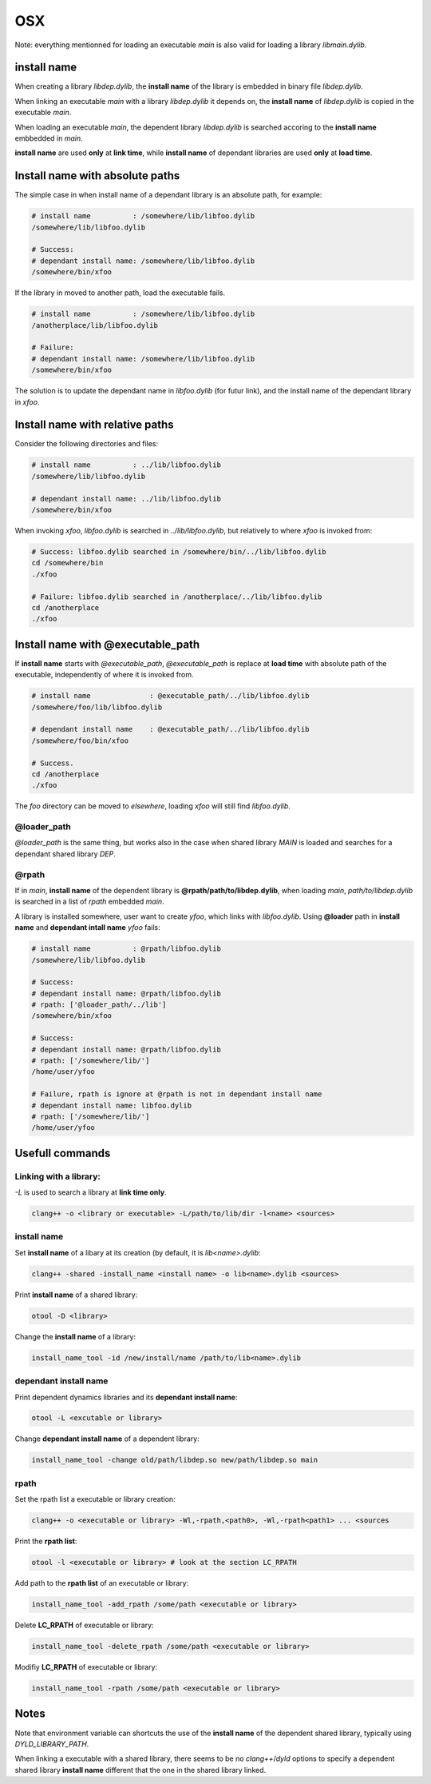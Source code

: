 OSX
================

Note: everything mentionned for loading an executable `main` is also valid for
loading a library `libmain.dylib`.

install name 
----------------------------------------

When creating a library `libdep.dylib`, the **install name** of the library is
embedded in binary file `libdep.dylib`.

When linking an executable `main` with a library `libdep.dylib` it depends on,
the **install name** of `libdep.dylib` is copied in the executable `main`.

When loading an executable `main`, the dependent library `libdep.dylib` is
searched accoring to the **install name** embbedded in `main`.

**install name** are used **only** at **link time**, while **install name** of
dependant libraries are used **only** at **load time**.

Install name with absolute paths
----------------------------------------

The simple case in when install name of a dependant library is an absolute
path, for example:

.. code-block:: bash

    # install name          : /somewhere/lib/libfoo.dylib
    /somewhere/lib/libfoo.dylib

    # Success:
    # dependant install name: /somewhere/lib/libfoo.dylib
    /somewhere/bin/xfoo

If the library in moved to another path, load the executable fails.

.. code-block:: bash

    # install name          : /somewhere/lib/libfoo.dylib
    /anotherplace/lib/libfoo.dylib

    # Failure:
    # dependant install name: /somewhere/lib/libfoo.dylib
    /somewhere/bin/xfoo

The solution is to update the dependant name in `libfoo.dylib` (for futur
link), and the install name of the dependant library in `xfoo`.

Install name with relative paths
----------------------------------------

Consider the following directories and files:

.. code-block:: bash

    # install name          : ../lib/libfoo.dylib
    /somewhere/lib/libfoo.dylib

    # dependant install name: ../lib/libfoo.dylib
    /somewhere/bin/xfoo

When invoking `xfoo`, `libfoo.dylib` is searched in `../lib/libfoo.dylib`, but
relatively to where `xfoo` is invoked from:

.. code-block:: bash

    # Success: libfoo.dylib searched in /somewhere/bin/../lib/libfoo.dylib
    cd /somewhere/bin
    ./xfoo

    # Failure: libfoo.dylib searched in /anotherplace/../lib/libfoo.dylib
    cd /anotherplace
    ./xfoo


Install name with @executable_path
----------------------------------------

If **install name** starts with `@executable_path`,  `@executable_path` is
replace at **load time** with absolute path of the executable, independently
of where it is invoked from.

.. code-block:: bash

    # install name              : @executable_path/../lib/libfoo.dylib
    /somewhere/foo/lib/libfoo.dylib

    # dependant install name    : @executable_path/../lib/libfoo.dylib
    /somewhere/foo/bin/xfoo

    # Success.
    cd /anotherplace
    ./xfoo

The `foo` directory can be moved to `elsewhere`, loading `xfoo` will still
find `libfoo.dylib`.


@loader_path
^^^^^^^^^^^^^^^^

`@loader_path` is the same thing, but works also in the case when shared
library `MAIN` is loaded and searches for a dependant shared library `DEP`.

@rpath
^^^^^^^^^^^^^^^^

If in `main`, **install name** of the dependent library is
**@rpath/path/to/libdep.dylib**, when loading `main`, `path/to/libdep.dylib`
is searched in a list of `rpath` embedded `main`.

A library is installed somewhere, user want to create `yfoo`, which links with
`libfoo.dylib`.  Using **@loader** path in **install name** and **dependant
intall name** `yfoo` fails:

.. code-block:: bash

    # install name          : @rpath/libfoo.dylib
    /somewhere/lib/libfoo.dylib

    # Success:
    # dependant install name: @rpath/libfoo.dylib
    # rpath: ['@loader_path/../lib']
    /somewhere/bin/xfoo

    # Success:
    # dependant install name: @rpath/libfoo.dylib
    # rpath: ['/somewhere/lib/']
    /home/user/yfoo

    # Failure, rpath is ignore at @rpath is not in dependant install name
    # dependant install name: libfoo.dylib
    # rpath: ['/somewhere/lib/']
    /home/user/yfoo


Usefull commands
------------------------

Linking with a library:
^^^^^^^^^^^^^^^^^^^^^^^^^^^^^^^^^^

`-L` is used to search a library at **link time only**.

.. code-block:: bash

    clang++ -o <library or executable> -L/path/to/lib/dir -l<name> <sources>

install name
^^^^^^^^^^^^^^^^^^^^^^^^^^^^^^^^^^
 
Set **install name** of a libary at its creation (by default, it is
`lib<name>.dylib`:

.. code-block:: bash
 
     clang++ -shared -install_name <install name> -o lib<name>.dylib <sources>

Print **install name** of a shared library:
 
.. code-block:: bash

     otool -D <library>

Change the **install name** of a library:
 
.. code-block:: bash

     install_name_tool -id /new/install/name /path/to/lib<name>.dylib

dependant install name
^^^^^^^^^^^^^^^^^^^^^^^^^^^^^^^^^^
 
Print dependent dynamics libraries and its **dependant install name**:

.. code-block:: bash
 
     otool -L <excutable or library>
 
 
Change **dependant install name** of a dependent library:
 
.. code-block:: bash

     install_name_tool -change old/path/libdep.so new/path/libdep.so main

rpath
^^^^^^^^^^^^^^^^^^^^^^^^^^^^^^^^^^

Set the rpath list a executable or library creation:

.. code-block:: bash

    clang++ -o <executable or library> -Wl,-rpath,<path0>, -Wl,-rpath<path1> ... <sources

Print the **rpath list**:
 
.. code-block:: bash

     otool -l <executable or library> # look at the section LC_RPATH

Add path to the **rpath list** of an executable or library:

.. code-block:: bash

    install_name_tool -add_rpath /some/path <executable or library>

Delete **LC_RPATH** of executable or library:

.. code-block:: bash

    install_name_tool -delete_rpath /some/path <executable or library>

Modifiy **LC_RPATH** of executable or library:

.. code-block:: bash

    install_name_tool -rpath /some/path <executable or library>
 
Notes
------------------------

Note that environment variable can shortcuts the use of the **install name** of
the dependent shared library, typically using `DYLD_LIBRARY_PATH`.

When linking a executable with a shared library, there seems to be no
`clang++`/`dyld` options to specify a dependent shared library **install name**
different that the one in the shared library linked.
